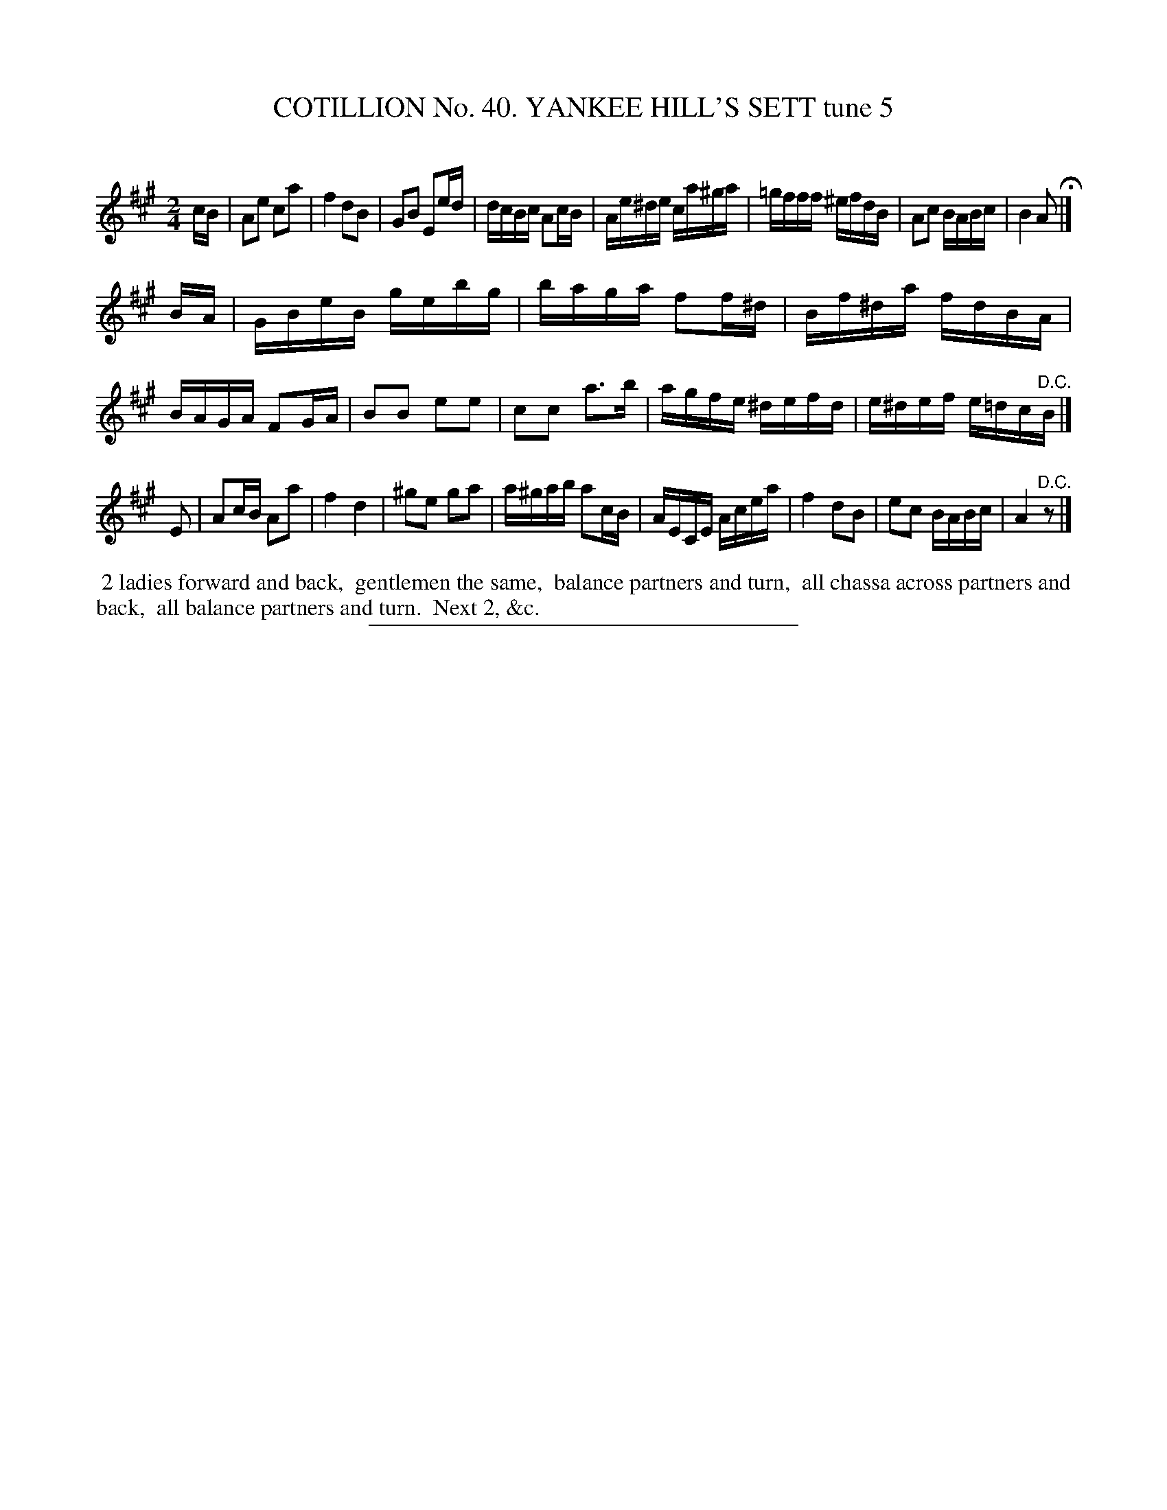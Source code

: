 X: 31572
T: COTILLION No. 40. YANKEE HILL'S SETT tune 5
C:
%R: reel
B: Elias Howe "The Musician's Companion" Part 3 1844 p.158 #2
S: http://imslp.org/wiki/The_Musician's_Companion_(Howe,_Elias)
Z: 2015 John Chambers <jc:trillian.mit.edu>
M: 2/4
L: 1/16
K: A
% - - - - - - - - - - - - - - - - - - - - - - - - -
cB |\
A2e2 c2a2 | f4 d2B2 | G2B2 E2ed | dcBc A2cB |\
Ae^de ca^ga | =gfff ^efdB | A2c2 BABc | B4 A2 H|]
BA |\
GBeB gebg | baga f2f^d | Bf^da fdBA | BAGA F2GA |\
B2B2 e2e2 | c2c2 a3b | agfe ^defd | e^def e=dc"^D.C."B |]
[K:=f=c=g] E2 |\
A2cB A2a2 | f4 d4 | ^g2e2 g2a2 | a^gab a2cB |\
AECE Acea | f4 d2B2 | e2c2 BABc | A4 "^D.C."z2 |]
% - - - - - - - - - - Dance description - - - - - - - - - -
%%begintext align
%% 2 ladies forward and back,
%% gentlemen the same,
%% balance partners and turn,
%% all chassa across partners and back,
%% all balance partners and turn.
%% Next 2, &c.
%%endtext
% - - - - - - - - - - - - - - - - - - - - - - - - -
%%sep 1 1 300

